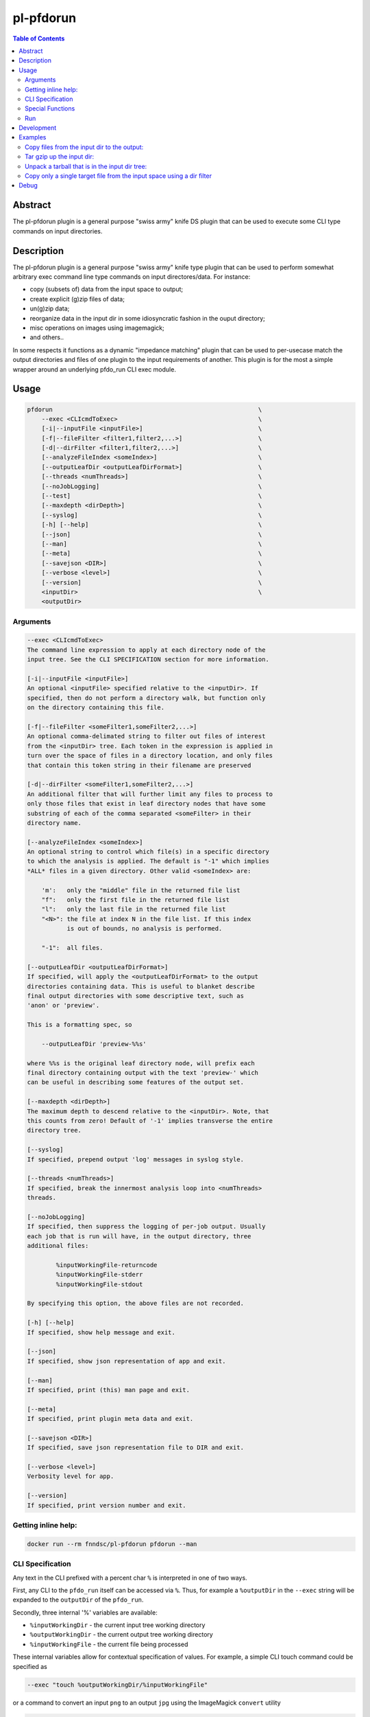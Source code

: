 pl-pfdorun
================================

.. image:: https://api.travis-ci.com/FNNDSC/pfdorun.svg?branch=master
    :target: https://app.travis-ci.com/github/fnndsc/pl-pfdorun

.. image:: https://img.shields.io/badge/python-3.8%2B-blue.svg
    :target: https://github.com/FNNDSC/pl-pfdorun/blob/master/setup.py

.. contents:: Table of Contents


Abstract
--------

The pl-pfdorun plugin is a general purpose "swiss army" knife DS plugin that can be used to execute some CLI type commands on input directories.


Description
-----------


The pl-pfdorun plugin is a general purpose "swiss army" knife type plugin that can be used to perform somewhat arbitrary exec command line type commands on input directores/data. For instance:

* copy (subsets of) data from the input space to output;
* create explicit (g)zip files of data;
* un(g)zip data;
* reorganize data in the input dir in some idiosyncratic
  fashion in the ouput directory;
* misc operations on images using imagemagick;
* and others..

In some  respects  it functions as a  dynamic "impedance  matching" plugin that can be used to per-usecase match the output directories and files of one plugin to the input requirements of another. This plugin is for the most a simple wrapper around an underlying pfdo_run CLI exec module.

Usage
-----

.. code::

        pfdorun                                                         \
            --exec <CLIcmdToExec>                                       \
            [-i|--inputFile <inputFile>]                                \
            [-f|--fileFilter <filter1,filter2,...>]                     \
            [-d|--dirFilter <filter1,filter2,...>]                      \
            [--analyzeFileIndex <someIndex>]                            \
            [--outputLeafDir <outputLeafDirFormat>]                     \
            [--threads <numThreads>]                                    \
            [--noJobLogging]                                            \
            [--test]                                                    \
            [--maxdepth <dirDepth>]                                     \
            [--syslog]                                                  \
            [-h] [--help]                                               \
            [--json]                                                    \
            [--man]                                                     \
            [--meta]                                                    \
            [--savejson <DIR>]                                          \
            [--verbose <level>]                                         \
            [--version]                                                 \
            <inputDir>                                                  \
            <outputDir>


Arguments
~~~~~~~~~

.. code:: html

        --exec <CLIcmdToExec>
        The command line expression to apply at each directory node of the
        input tree. See the CLI SPECIFICATION section for more information.

        [-i|--inputFile <inputFile>]
        An optional <inputFile> specified relative to the <inputDir>. If
        specified, then do not perform a directory walk, but function only
        on the directory containing this file.

        [-f|--fileFilter <someFilter1,someFilter2,...>]
        An optional comma-delimated string to filter out files of interest
        from the <inputDir> tree. Each token in the expression is applied in
        turn over the space of files in a directory location, and only files
        that contain this token string in their filename are preserved

        [-d|--dirFilter <someFilter1,someFilter2,...>]
        An additional filter that will further limit any files to process to
        only those files that exist in leaf directory nodes that have some
        substring of each of the comma separated <someFilter> in their
        directory name.

        [--analyzeFileIndex <someIndex>]
        An optional string to control which file(s) in a specific directory
        to which the analysis is applied. The default is "-1" which implies
        *ALL* files in a given directory. Other valid <someIndex> are:

            'm':   only the "middle" file in the returned file list
            "f":   only the first file in the returned file list
            "l":   only the last file in the returned file list
            "<N>": the file at index N in the file list. If this index
                   is out of bounds, no analysis is performed.

            "-1":  all files.

        [--outputLeafDir <outputLeafDirFormat>]
        If specified, will apply the <outputLeafDirFormat> to the output
        directories containing data. This is useful to blanket describe
        final output directories with some descriptive text, such as
        'anon' or 'preview'.

        This is a formatting spec, so

            --outputLeafDir 'preview-%%s'

        where %%s is the original leaf directory node, will prefix each
        final directory containing output with the text 'preview-' which
        can be useful in describing some features of the output set.

        [--maxdepth <dirDepth>]
        The maximum depth to descend relative to the <inputDir>. Note, that
        this counts from zero! Default of '-1' implies transverse the entire
        directory tree.

        [--syslog]
        If specified, prepend output 'log' messages in syslog style.

        [--threads <numThreads>]
        If specified, break the innermost analysis loop into <numThreads>
        threads.

        [--noJobLogging]
        If specified, then suppress the logging of per-job output. Usually
        each job that is run will have, in the output directory, three
        additional files:

                %inputWorkingFile-returncode
                %inputWorkingFile-stderr
                %inputWorkingFile-stdout

        By specifying this option, the above files are not recorded.

        [-h] [--help]
        If specified, show help message and exit.

        [--json]
        If specified, show json representation of app and exit.

        [--man]
        If specified, print (this) man page and exit.

        [--meta]
        If specified, print plugin meta data and exit.

        [--savejson <DIR>]
        If specified, save json representation file to DIR and exit.

        [--verbose <level>]
        Verbosity level for app.

        [--version]
        If specified, print version number and exit.

Getting inline help:
~~~~~~~~~~~~~~~~~~~~

.. code:: bash

    docker run --rm fnndsc/pl-pfdorun pfdorun --man

CLI Specification
~~~~~~~~~~~~~~~~~

Any text in the CLI prefixed with a percent char ``%`` is interpreted in one of two ways.

First, any CLI to the ``pfdo_run`` itself can be accessed via ``%``. Thus, for example a ``%outputDir`` in the ``--exec`` string will be expanded to the ``outputDir`` of the ``pfdo_run``.

Secondly, three internal '%' variables are available:

* ``%inputWorkingDir``  - the current input tree working directory
* ``%outputWorkingDir`` - the current output tree working directory
* ``%inputWorkingFile`` - the current file being processed

These internal variables allow for contextual specification of values. For example, a simple CLI touch command could be specified as

.. code::

    --exec "touch %outputWorkingDir/%inputWorkingFile"

or a command to convert an input ``png`` to an output ``jpg`` using the ImageMagick ``convert`` utility

.. code::

    --exec "convert %inputWorkingDir/%inputWorkingFile
                    %outputWorkingDir/%inputWorkingFile.jpg"

Special Functions
~~~~~~~~~~~~~~~~~

Furthermore, ``pfdo_run`` offers the ability to apply some interal functions to a tag. The template for specifying a function to apply is:

.. code::

    %_<functionName>[|arg1|arg2|...]_<tag>

thus, a function is identified by a function name that is prefixed and suffixed by an underscore and appears in front of the tag to process.

Possible args to the <functionName> are separated by pipe "|" characters. For example a string snippet that contains

.. code::

    %_strrepl|.|-_inputWorkingFile.txt

will replace all occurences of ``.`` in the ``%inputWorkingFile`` with ``-``. Also of interest, the trailing ``.txt`` is preserved in the final pattern for the result.

The following functions are available:

.. code::

    %_md5[|<len>]_<tagName>

    Apply an ``md5`` hash to the value referenced by <tagName> and optionally
    return only the first <len> characters.

.. code::

    %_strmsk|<mask>_<tagName>

    Apply a simple mask pattern to the value referenced by ``<tagName>``.
    Chars that are ``*`` in the mask are passed through unchanged. The mask
    and its target should be the same length.

.. code::

    %_strrepl|<target>|<replace>_<tagName>

    Replace the string <target> with <replace> in the value referenced
    by <tagName>.

.. code::

    %_rmext_<tagName>

    Remove the "extension" of the value referenced by <tagName>. This of course
    only makes sense if the <tagName> denotes something with an extension!

.. code::

    %_name_<tag>

    Replace the value referenced by <tag> with a name generated by the faker
    module.

Functions cannot currently be nested.

Run
~~~

You need you need to specify input and output directories using the ``-v`` flag to ``docker run``.


.. code:: bash

    docker run --rm -u $(id -u) -ti                                         \
      -v $(pwd)/in:/in -v $(pwd)/out:/out                                   \
      -v $(pwd)/pfdorun:/usr/local/lib/python3.8/dist-packages/pfdorun:     \
      fnndsc/pl-pfdorun pfdorun                                             \
      /in /out


Development
-----------

Build the Docker container:

.. code:: bash

    docker build -t local/pl-pfdorun .


Python dependencies can be added to ``setup.py``. After a successful build, track which dependencies you have installed by generating the `requirements.txt` file.

.. code:: bash

    docker run --rm local/pl-pfdorun -m pip freeze > requirements.txt


For the sake of reproducible builds, be sure that ``requirements.txt`` is up to date before you publish your code.


.. code:: bash

    git add requirements.txt && git commit -m "Bump requirements.txt" && git push


Examples
--------

Copy files from the input dir to the output:
~~~~~~~~~~~~~~~~~~~~~~~~~~~~~~~~~~~~~~~~~~~~

.. code:: bash

            docker run --rm -u $(id -u)                                 \
                -v $(pwd)/in:/incoming -v $(pwd)/out:/outgoing          \
                fnndsc/pl-pfdorun pfdorun                               \
                --exec "cp %inputWorkingDir/%inputWorkingFile
                           %outputWorkingDir/%inputWorkingFile"         \
                --threads 0 --printElapsedTime                          \
                --verbose 5                                             \
                /incoming /outgoing

Tar gzip up the input dir:
~~~~~~~~~~~~~~~~~~~~~~~~~~

Assume the ``inputDir`` has a file, ``input.json``. We use that file as a tag to search in order to process the whole directory tree:

.. code:: bash

    docker run -ti --rm -u $(id -u)                                         \
        -v /home/rudolphpienaar/data/convert_test:/incoming                 \
        -v $(pwd)/out:/outgoing                                             \
        fnndsc/pl-pfdorun                                                   \
        pfdorun --inputFile input.json                                      \
                --exec "tar cvfz %outputDir/out.tgz %inputDir"              \
                --threads 0                                                 \
                --printElapsedTime                                          \
                --verbose 5                                                 \
                /incoming /outgoing


Unpack a tarball that is in the input dir tree:
~~~~~~~~~~~~~~~~~~~~~~~~~~~~~~~~~~~~~~~~~~~~~~~

Assume the ``inputDir`` has a file ending in ``tgz`` somewhere in the tree we wish to unpack:

.. code:: bash

    docker run -ti --rm -u $(id -u)                                         \
        -v /home/rudolphpienaar/data/convert_test:/incoming                 \
        -v $(pwd)/out:/outgoing                                             \
        fnndsc/pl-pfdorun                                                   \
        pfdorun --filterExpression tgz                                      \
                --exec "tar xvfz %inputWorkingDir/%inputWorkingFile -C %outputDir"  \
                --threads 0                                                 \
                --printElapsedTime                                          \
                --verbose 5                                                 \
                /incoming /outgoing

Copy only a single target file from the input space using a dir filter
~~~~~~~~~~~~~~~~~~~~~~~~~~~~~~~~~~~~~~~~~~~~~~~~~~~~~~~~~~~~~~~~~~~~~~

Assume that the ``inputDir`` has many nested directories. One of them, ``100307`` contains a single file, ``brain.mgz``. We wish to only copy this single file to the ``outputDir``:

.. code:: bash

    docker run -ti --rm -u $(id -u)                                         \
        -v $(pwd)/in:/incoming                                              \
        -v $(pwd)/out:/outgoing                                             \
        fnndsc/pl-pfdorun                                                   \
        pfdorun --fileFilter " " --dirFilter 100307                         \
                --exec "cp %inputWorkingDir/brain.mgz
                %outputWorkingDir/brain.mgz"                                \
                --noJobLogging                                              \
                --threads 0                                                 \
                --printElapsedTime                                          \
                --verbose 5                                                 \
                /incoming /outgoing


Debug
-----

To debug the containerized version of this plugin, simply volume map the source directories of the repo into the relevant locations of the container image:

.. code:: bash

    docker run -ti --rm -v $PWD/in:/incoming:ro -v $PWD/out:/outgoing:rw    \
        -v $PWD/pfdorun:/usr/local/lib/python3.9/site-packages/pfdorun:ro   \
        fnndsc/pl-pfdorun pfdorun /incoming /outgoing

To enter the container:

.. code:: bash

    docker run -ti --rm -v $PWD/in:/incoming:ro -v $PWD/out:/outgoing:rw    \
        -v $PWD/pfdorun:/usr/local/lib/python3.9/site-packages/pfdorun:ro   \
        --entrypoint /bin/bash fnndsc/pl-pfdorun

Remember to use the ``-ti`` flag for interactivity!


*30*

.. image:: https://raw.githubusercontent.com/FNNDSC/cookiecutter-chrisapp/master/doc/assets/badge/light.png
    :target: https://chrisstore.co
